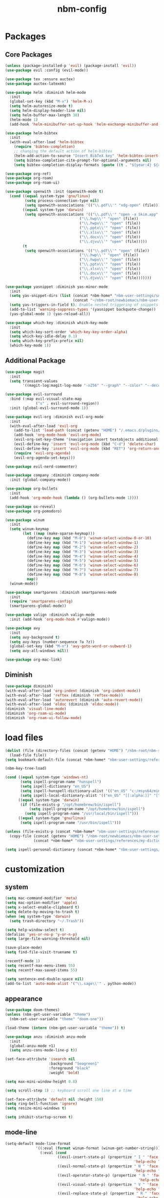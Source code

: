 :PROPERTIES:
:ID:       1EE4CEEE-972E-42FE-9851-EB3A970D1136
:END:
#+title: nbm-config

* Packages
** Core Packages
#+begin_src emacs-lisp :tangle yes
  (unless (package-installed-p 'evil) (package-install 'evil))
  (use-package evil :config (evil-mode))

  (use-package tex :ensure auctex)
  (use-package auctex-latexmk)

  (use-package helm :diminish helm-mode
    :init
    (global-set-key (kbd "M-x") 'helm-M-x)
    (setq helm-autoresize-mode t)
    (setq helm-display-header-line nil)
    (setq helm-buffer-max-length 30)
    (helm-mode 1)
    (add-hook 'helm-minibuffer-set-up-hook 'helm-exchange-minibuffer-and-header-line))

  (use-package helm-bibtex
    :init
    (with-eval-after-load 'helm-bibtex
      (require 'bibtex-completion)
      ;; changing the default action of helm-bibtex
      (helm-add-action-to-source "Insert BibTeX key" 'helm-bibtex-insert-citation helm-source-bibtex 0)
      (setq bibtex-completion-cite-prompt-for-optional-arguments nil)
      (setq bibtex-completion-display-formats (quote ((t . "${year:4} ${author:26} ${title:**} "))))))

  (use-package org-ref)
  (use-package org-roam)
  (use-package org-roam-ui)

  (use-package openwith :init (openwith-mode t)
    (cond ((equal system-type 'gnu/linux)
           (setq process-connection-type nil)
           (setq openwith-associations '(("\\.pdf\\'" "xdg-open" (file)))))
          ((equal system-type 'darwin)
           (setq openwith-associations '(("\\.pdf\\'" "open -a Skim.app" (file))
                                    ("\\.hwp\\'" "open" (file))
                                    ("\\.hwpx\\'" "open" (file))
                                    ("\\.pptx\\'" "open" (file))
                                    ("\\.xlsx\\'" "open" (file))
                                    ("\\.docx\\'" "open" (file))
                                    ("\\.djvu\\'" "open" (file)))))
          (t
           (setq openwith-associations '(("\\.pdf\\'" "open" (file))
                                    ("\\.hwp\\'" "open" (file))
                                    ("\\.hwpx\\'" "open" (file))
                                    ("\\.pptx\\'" "open" (file))
                                    ("\\.xlsx\\'" "open" (file))
                                    ("\\.docx\\'" "open" (file))
                                    ("\\.djvu\\'" "open" (file)))))))

  (use-package yasnippet :diminish yas-minor-mode
    :init
    (setq yas-snippet-dirs (list (concat *nbm-home* "nbm-user-settings/snippets/")
                                 (concat "~/nbm-root/newbiemacs/nbm-user-settings/snippets")))
    (setq yas-triggers-in-field t); Enable nested triggering of snippets
    (add-to-list 'warning-suppress-types '(yasnippet backquote-change))
    (yas-global-mode 1) (yas-reload-all))

  (use-package which-key :diminish which-key-mode
    :init
    (setq which-key-sort-order 'which-key-key-order-alpha)
    (setq which-key-idle-delay 0.1)
    (setq which-key-prefix-prefix nil)
    (which-key-mode 1))
#+end_src

** Additional Package
#+begin_src emacs-lisp :tangle yes
  (use-package magit
    :init
    (setq transient-values
          '((magit-log:magit-log-mode "-n256" "--graph" "--color" "--decorate"))))

  (use-package evil-surround
    :bind (:map evil-visual-state-map
                ("s" . evil-surround-region))
    :init (global-evil-surround-mode 1))

  (use-package evil-org :diminish evil-org-mode
    :init
    (with-eval-after-load 'evil-org
      (add-to-list 'load-path (concat (getenv "HOME") "/.emacs.d/plugins/evil-org-mode"))
      (add-hook 'org-mode-hook 'evil-org-mode)
      (evil-org-set-key-theme '(navigation insert textobjects additional calendar))
      (evil-define-key 'insert 'evil-org-mode (kbd "C-d") 'delete-char)
      (evil-define-key 'insert 'evil-org-mode (kbd "RET") 'org-return-and-maybe-indent)
      (require 'evil-org-agenda)
      (evil-org-agenda-set-keys)))

  (use-package evil-nerd-commenter)

  (use-package company :diminish company-mode
    :init (global-company-mode))

  (use-package org-bullets
    :init
    (add-hook 'org-mode-hook (lambda () (org-bullets-mode 1))))

  (use-package ox-reveal)
  (use-package org-pomodoro)

  (use-package winum
    :init
    (setq winum-keymap
          (let ((map (make-sparse-keymap)))
            (define-key map (kbd "M-0") 'winum-select-window-0-or-10)
            (define-key map (kbd "M-1") 'winum-select-window-1)
            (define-key map (kbd "M-2") 'winum-select-window-2)
            (define-key map (kbd "M-3") 'winum-select-window-3)
            (define-key map (kbd "M-4") 'winum-select-window-4)
            (define-key map (kbd "M-5") 'winum-select-window-5)
            (define-key map (kbd "M-6") 'winum-select-window-6)
            (define-key map (kbd "M-7") 'winum-select-window-7)
            (define-key map (kbd "M-8") 'winum-select-window-8)
            map))
    (winum-mode))

  (use-package smartparens :diminish smartparens-mode
    :init
    (require 'smartparens-config)
    (smartparens-global-mode))

  (use-package valign :diminish valign-mode
    :init (add-hook 'org-mode-hook #'valign-mode))

  (use-package avy
    :init
    (setq avy-background t)
    (setq avy-keys (number-sequence ?a ?z))
    (global-set-key (kbd "M-n") 'avy-goto-word-or-subword-1)
    (setq avy-all-windows nil))

  (use-package org-mac-link)
#+end_src
** Diminish
#+begin_src emacs-lisp :tangle yes
  (use-package diminish)
  (with-eval-after-load 'org-indent (diminish 'org-indent-mode))
  (with-eval-after-load 'reftex (diminish 'reftex-mode))
  (with-eval-after-load 'autorevert (diminish 'auto-revert-mode))
  (with-eval-after-load 'eldoc (diminish 'eldoc-mode))
  (diminish 'visual-line-mode)
  (diminish 'org-roam-ui-mode)
  (diminish 'org-roam-ui-follow-mode)
#+end_src

* load files
#+begin_src emacs-lisp :tangle yes
  (dolist (file (directory-files (concat (getenv "HOME") "/nbm-root/nbm-system") t "[.]el$"))
    (load-file file))
  (setq bookmark-default-file (concat *nbm-home* "nbm-user-settings/references/bookmark.el"))

  (nbm-key-tree-load)

  (cond ((equal system-type 'windows-nt)
         (setq ispell-program-name "hunspell")
         (setq ispell-dictionary "en_US")
         (setq ispell-hunspell-dictionary-alist '(("en_US" "c:/msys64/mingw64/share/hunspell/en_US.aff")))
         (setq ispell-local-dictionary-alist '(("en_US" "[[:alpha:]]" "[^[:alpha:]]" "[']" nil ("-d" "en_US") nil utf-8))))
        ((equal system-type 'darwin)
         (if (file-exists-p "/opt/homebrew/bin/ispell")
             (setq ispell-program-name "/opt/homebrew/bin/ispell")
           (setq ispell-program-name "/usr/local/bin/ispell")))
        ((equal system-type 'gnu/linux)
         (setq ispell-program-name "/usr/bin/ispell")))

  (unless (file-exists-p (concat *nbm-home* "nbm-user-settings/references/my-dictionary"))
    (copy-file (concat (getenv "HOME") "/nbm-root/newbiemacs/nbm-user-settings/references/my-dictionary")
               (concat *nbm-home* "nbm-user-settings/references/my-dictionary")))

  (setq ispell-personal-dictionary (concat *nbm-home* "nbm-user-settings/references/my-dictionary"))
#+end_src

* customization
** system
#+begin_src emacs-lisp :tangle yes
  (setq mac-command-modifier 'meta)
  (setq mac-option-modifier 'apple)
  (setq x-select-enable-clipboard t)
  (setq delete-by-moving-to-trash t)
  (when (eq system-type 'darwin)
    (setq trash-directory "~/.Trash"))

  (setq help-window-select t)
  (defalias 'yes-or-no-p 'y-or-n-p)
  (setq large-file-warning-threshold nil)

  (save-place-mode)
  (setq find-file-visit-truename t)

  (recentf-mode 1)
  (setq recentf-max-menu-items 55)
  (setq recentf-max-saved-items 55)

  (setq sentence-end-double-space nil)
  (add-to-list 'auto-mode-alist '("\\.sage\\'" . python-mode))
#+end_src
** appearance
#+begin_src emacs-lisp :tangle yes
  (use-package doom-themes)
  (unless (nbm-get-user-variable "theme")
    (nbm-set-user-variable "theme" "doom-one"))

  (load-theme (intern (nbm-get-user-variable "theme")) t)

  (use-package anzu :diminish anzu-mode
    :init
    (global-anzu-mode +1)
    (setq anzu-cons-mode-line-p t))

  (set-face-attribute 'isearch nil
                      :background "Seagreen1"
                      :foreground "black"
                      :weight 'bold)

  (setq max-mini-window-height 0.8)

  (setq scroll-step 1) ;; keyboard scroll one line at a time

  (set-face-attribute 'default nil :height 150)
  (setq ring-bell-function 'ignore)
  (setq resize-mini-windows t)

  (setq inhibit-startup-screen t)

#+end_src
** mode-line
#+begin_src emacs-lisp :tangle yes
  (setq-default mode-line-format
                '((:eval (format winum-format (winum-get-number-string)))
                  (:eval (cond
                          ((evil-insert-state-p) (propertize " I " 'face '(:foreground "black" :background "green" :weight bold)
                                                             'help-echo "Insert mode: Editing text"))
                          ((evil-normal-state-p) (propertize " N " 'face '(:foreground "black" :background "orange" :weight bold)
                                                             'help-echo "Normal mode: Navigate and manipulate text"))
                          ((evil-operator-state-p) (propertize " N " 'face '(:foreground "black" :background "orange" :weight bold)
                                                               'help-echo "Visual mode: Select text regions"))
                          ((evil-visual-state-p) (propertize " V " 'face '(:foreground "black" :background "grey" :weight bold)
                                                             'help-echo "Visual mode: Select text regions"))
                          ((evil-replace-state-p) (propertize " R " 'face '(:foreground "black" :background "red" :weight bold)
                                                              'help-echo "Replace mode: Overwrite text"))
                          ((evil-motion-state-p) (propertize " M " 'face '(:foreground "black" :background "purple" :weight bold)
                                                             'help-echo "Motion mode: Read-only navigation"))
                          ((evil-emacs-state-p) (propertize " E " 'face '(:foreground "black" :background "cyan" :weight bold)
                                                            'help-echo "Emacs mode: Vanilla Emacs behavior"))))
                  " "
                  (:propertize ("" mode-line-client mode-line-modified mode-line-remote))
                  (:eval (if defining-kbd-macro
                             (propertize " [DEF]" 'face '(:foreground "red" :weight bold))
                           ""))
                  " "
                  mode-line-buffer-identification
                  " "
                  mode-line-misc-info
                  (:propertize " " display (space :align-to (- right 14)))
                  (:eval (if evil-input-method
                             (propertize (format "[%.2s]" (upcase evil-input-method)) 'face '(:foreground "orange" :weight bold))
                           ""))
                  (:propertize " " display (space :align-to (- right 10)))
                  " %l "
                  (:propertize " " display (space :align-to (- right 3)))
                  (:eval
                   (let ((pos (format-mode-line "%p")))
                     (when (string= pos "Bottom")
                       (setq pos "Bot"))
                     (replace-regexp-in-string "%" "%%" (format "[%s] " pos)))) 
                  " "))

  (setq-default mode-line-buffer-identification
                '(:eval (let ((name (buffer-name))
                              (limit (- (frame-width) 32)))
                          (if (> (length name) limit)
                              (concat (substring name 0 (- limit 3)) "...")
                            name))))
#+end_src
** tool-bar
#+begin_src emacs-lisp :tangle yes
  (setq LaTeX-enable-toolbar nil)
  (setq tool-bar-map (make-sparse-keymap))
  (define-key tool-bar-map [font-down]
              `(menu-item "Font size down" text-scale-decrease
                          :image (image :type png :file ,(nbm-root-f "icons/font-down.png"))
                          :help "Decrease fontsize"))
  (define-key tool-bar-map [font-up]
              `(menu-item "Font size up" text-scale-increase
                          :image (image :type png :file ,(nbm-root-f "icons/font-up.png"))
                          :help "Increase fontsize"))
  (define-key tool-bar-map [torus]
              `(menu-item "Torus" torus
                          :image (image :type png :file ,(nbm-root-f "icons/torus.png"))
                          :help "Torus Game!"))
  (define-key tool-bar-map [open-folder]
              `(menu-item "Folder" nbm-show-in-finder
                          :image (image :type png :file ,(nbm-root-f "icons/folder.png"))
                          :help "Open the current folder"))
  (define-key tool-bar-map [max-window]
              `(menu-item "maximize" delete-other-windows
                          :image (image :type png :file ,(nbm-root-f "icons/max-win.png"))
                          :help "Maximize window"))
  (define-key tool-bar-map [kill-this-buffer]
              `(menu-item "kill" kill-this-buffer
                          :image (image :type png :file ,(nbm-root-f "icons/kill-win.png"))
                          :help "Kill this buffer"))
  (define-key tool-bar-map [cancel]
              `(menu-item "cancel" keyboard-quit
                          :image (image :type png :file ,(nbm-root-f "icons/cancel.png"))
                          :help "Cancel"))
  (define-key tool-bar-map [newbie]
              `(menu-item "newbie" newbie
                          :image (image :type png :file ,(nbm-root-f "icons/newbie.png"))
                          :help "Newbiemacs main page"))
#+end_src

** tab-line-mode
#+begin_src emacs-lisp :tangle yes
  (global-tab-line-mode)

  (setq tab-line-new-button-show nil)
  (setq tab-line-separator " ")
  (set-face-attribute 'tab-line-tab nil
                      :background "YellowGreen" :foreground "black" :box nil)
  (set-face-attribute 'tab-line-tab-current nil
                      :background "Yellow1" :foreground "black" :box nil)
  (set-face-attribute 'tab-line-tab-inactive nil
                      :background "DarkGray" :foreground "black" :box nil)
  (set-face-attribute 'tab-line-highlight nil
                      :background "Seagreen1" :foreground 'unspecified)

  (setq tab-line-exclude-modes
        '(help-mode completion-list-mode org-agenda-mode helm-major-mode magit-status-mode))
  (setq tab-line-tab-name-function 'tab-line-tab-name-truncated-buffer)
  (setq tab-line-tab-name-truncated-max 15)
#+end_src

** undo-tree
#+begin_src emacs-lisp :tangle yes
  (use-package undo-tree :diminish undo-tree-mode
    :init
    (evil-set-undo-system 'undo-tree)
    (global-undo-tree-mode 1))
#+end_src

** language
#+begin_src emacs-lisp :tangle yes
  (setq default-input-method "korean-hangul")
  (global-set-key "\M-i" 'toggle-input-method)
  (define-key isearch-mode-map "\M-i" 'nbm-isearch-toggle-input-method)

  (defun nbm-isearch-toggle-input-method ()
    "Toggle-input-method in isearch."
    (interactive)
    (isearch-edit-string)
    (isearch-toggle-input-method))

#+end_src

* evil mode
#+begin_src emacs-lisp :tangle yes
  (evil-set-leader '(normal visual motion) (kbd "SPC"))
  (evil-set-leader '(normal visual motion) (kbd ",") t)
  (evil-set-leader '(normal visual motion insert emacs) (kbd "M-o"))
  (evil-set-leader '(normal visual motion insert emacs) (kbd "M-RET") t)

  (define-key evil-visual-state-map (kbd "j") 'evil-next-visual-line)
  (define-key evil-visual-state-map (kbd "k") 'evil-previous-visual-line)
  (define-key evil-visual-state-map (kbd "<down>") 'evil-next-visual-line)
  (define-key evil-visual-state-map (kbd "<up>") 'evil-previous-visual-line)
  (define-key evil-normal-state-map (kbd "j") 'evil-next-visual-line)
  (define-key evil-normal-state-map (kbd "k") 'evil-previous-visual-line)
  (define-key evil-normal-state-map (kbd "<down>") 'evil-next-visual-line)
  (define-key evil-normal-state-map (kbd "<up>") 'evil-previous-visual-line)
  
  (define-key evil-insert-state-map (kbd "C-y") 'yank)
  (define-key evil-insert-state-map (kbd "M-y") 'helm-show-kill-ring)
#+end_src

* latex
#+begin_src emacs-lisp :tangle yes
  (server-start)                        ; This is needed for Skim to inverse search
  (setq TeX-source-correlate-mode 1)
  (setq *nbm-latex-bib-file* (concat *nbm-home* "nbm-user-settings/references/ref.bib"))
  (setq reftex-default-bibliography *nbm-latex-bib-file*)
  (setq *nbm-latex-use-local-bib-file* nil)

  (setq TeX-save-query nil)
  (setq TeX-auto-save t)
  (setq TeX-electric-math (cons "\\( " " \\)"))
  (setq reftex-plug-into-AUCTeX t)
  (add-hook 'LaTeX-mode-hook 'LaTeX-math-mode)
  (add-hook 'LaTeX-mode-hook 'turn-on-reftex)
  (add-hook 'LaTeX-mode-hook (lambda () (setq TeX-command-default "LatexMk")))

  ;; On Mac, Skim will be used as a pdf-viewer.
  (when (equal system-type 'darwin)
    (setq TeX-view-program-list
          '(("Skim" "/Applications/Skim.app/Contents/SharedSupport/displayline -b -g %n %o"))
          TeX-view-program-selection '((output-pdf "Skim"))))

  ;; On Windows, SumatraPDF will be used as a pdf-viewer.
  (when (equal system-type 'windows-nt)
    (load-file (concat (getenv "HOME") "/nbm-root/nbm-windows-config.el")))

  ;; The following is helpful for recognizing ^ and _ in latex code.
  (custom-set-faces
   '(font-latex-script-char-face ((t (:foreground "#Ff9f0a"))))
   '(font-latex-sectioning-1-face ((t (:foreground "#Ff82ab"))))
   '(font-latex-sectioning-2-face ((t (:foreground "#Ffd60a")))))

  (evil-define-key '(normal visual) LaTeX-mode-map (kbd "%") 'nbm-latex-evil-jump-item)

  (evil-define-key 'emacs reftex-toc-mode-map (kbd "q") 'nbm-reftex-toc-quit)
  (evil-define-key 'emacs reftex-toc-mode-map (kbd "RET") 'nbm-reftex-toc-goto-line-and-hide)
  (evil-define-key 'emacs reftex-toc-mode-map (kbd "j") 'reftex-toc-next)
  (evil-define-key 'emacs reftex-toc-mode-map (kbd "k") 'reftex-toc-previous)

  (evil-define-key 'emacs reftex-select-label-mode-map (kbd "k") 'reftex-select-previous)
  (evil-define-key 'emacs reftex-select-label-mode-map (kbd "j") 'reftex-select-next)

  (global-set-key "\C-\M-e" 'nbm-end-of-defun)
  (define-key evil-normal-state-map (kbd "]]") 'nbm-end-of-defun)
  (define-key evil-visual-state-map (kbd "]]") 'nbm-end-of-defun)

  ; Modify the behavior of TeX-insert-dollar.

  (defun TeX-insert-dollar ()
    "Customized version."
    (interactive)
    (nbm-TeX-insert-dollar))

  (eval-after-load "tex"
    '(add-to-list 'TeX-command-list
                  '("XeLaTeX" "xelatex -shell-escape -interaction nonstopmode %s"
                    TeX-run-command nil t :help "Run XeLaTeX")))

#+end_src

** auctex-latexmk
#+begin_src emacs-lisp :tangle yes
  (auctex-latexmk-setup)
  (setq auctex-latexmk-inherit-TeX-PDF-mode t)
  ;; To make latexmk use pdflatex we need ~/.latexmkrc file.
  (unless (file-exists-p (concat (getenv "HOME") "/.latexmkrc"))
    (find-file (concat (getenv "HOME") "/.latexmkrc"))
    (insert "$pdf_mode = 1;")
    (save-buffer) (kill-buffer))
  (require 'reftex-ref)

  (setq LaTeX-clean-intermediate-suffixes (remove "\\.synctex\\.gz" LaTeX-clean-intermediate-suffixes))

#+end_src

* org-mode
#+begin_src emacs-lisp :tangle yes
  (global-set-key "\C-cl" 'org-store-link)
  (global-set-key "\C-cc" 'org-capture)

  (setq org-return-follows-link t)
  (evil-define-key 'normal org-mode-map (kbd "RET") 'org-open-at-point)

  (setq org-directory (concat *nbm-home* "org/"))
  (setq org-default-notes-file (concat org-directory "/capture.org"))
  (setq org-agenda-span 1)
  (setq org-log-into-drawer t)
  (setq org-startup-with-inline-images nil)
  (setq org-duration-format (quote h:mm))
  (setq org-startup-indented t)
  (setq org-ref-default-bibliography(concat *nbm-home* "nbm-user-settings/references/ref.bib")
        bibtex-completion-bibliography (concat *nbm-home* "nbm-user-settings/references/ref.bib"))

  (eval-after-load "org" '(require 'ox-md nil t))
  (setq org-format-latex-options (plist-put org-format-latex-options :scale 2.0))

  (define-key org-mode-map (kbd "M-m") 'nbm-org-toggle-latex-mode)
  (define-key LaTeX-mode-map (kbd "M-m") 'nbm-org-toggle-latex-mode)
  (define-key org-mode-map (kbd "<drag-n-drop>") 'nbm-org-drag-n-drop)

  (setq org-imenu-depth 9)
  (nbm-org-load-agenda-files)
  (add-to-list 'auto-mode-alist '("\\.org_archive\\'" . org-mode))
#+end_src
** Org-Roam
#+begin_src emacs-lisp :tangle yes
  (when (package-installed-p 'org-roam)
    (setq org-roam-directory (concat *nbm-home* "org/"))
    (setq org-roam-node-display-template (concat "${title:*} " (propertize "${tags:15}" 'face 'org-tag)))
    (org-roam-db-autosync-mode)
    (setq org-roam-capture-templates '(("d" "default" plain "%?"
                                        :target (file+head "${slug}.org"
                                                           "#+title: ${title}\n ")))))
#+end_src
* Sage
#+begin_src emacs-lisp :tangle yes
  (font-lock-add-keywords 'python-mode
                          '(("<\\|>\\|=" . 'anzu-replace-to)
                            ("+\\|-\\|\\^\\|/\\|*" . 'compilation-info)
                            ("\\b[0-9]+\\b" . 'org-document-info)))
#+end_src

* Dired
#+begin_src emacs-lisp :tangle yes
  (setq dired-dwim-target t)
  (evil-define-key 'normal dired-mode-map (kbd "M-<backspace>") 'newbie)
  (evil-define-key 'normal dired-mode-map (kbd "SPC") 'evil-send-leader)
  (evil-define-key 'normal dired-mode-map (kbd ",") 'evil-send-localleader)
  (evil-define-key 'emacs dired-mode-map (kbd "M-<backspace>") 'newbie)
  (evil-define-key 'emacs dired-mode-map (kbd "SPC") 'evil-send-leader)
  (evil-define-key 'emacs dired-mode-map (kbd ",") 'evil-send-localleader)
  (evil-define-key 'emacs dired-mode-map (kbd "q") 'kill-this-buffer)
#+end_src

* Editing styles (Emacs, Vim, Windows)
#+begin_src emacs-lisp :tangle yes
  (setq evil-default-state 'emacs)
  (evil-set-initial-state 'org-agenda-mode 'emacs)
  (evil-set-initial-state 'diff-mode 'emacs)
  (evil-set-initial-state 'help-mode 'emacs)
  (evil-set-initial-state 'Info-mode 'emacs)
  (evil-set-initial-state 'org-mode 'emacs)

  (unless (nbm-get-user-variable "editing-style")
    (nbm-set-user-variable "editing-style" "windows"))

  (when (equal (nbm-get-user-variable "editing-style") "emacs")
    (evil-global-set-key 'emacs (kbd "C-r") 'evil-redo))

  (unless (equal (nbm-get-user-variable "editing-style") "emacs")
    (define-key minibuffer-local-map (kbd "C-v") 'yank)
    (define-key minibuffer-local-map (kbd "M-v") 'yank)
    (define-key helm-map (kbd "C-v") 'yank)
    (define-key helm-map (kbd "M-v") 'yank))

  (when (equal (nbm-get-user-variable "editing-style") "vim")
    (evil-set-initial-state 'text-mode 'normal)
    (evil-set-initial-state 'org-mode 'normal)
    (evil-set-initial-state 'latex-mode 'normal)
    (evil-set-initial-state 'bibtex-mode 'normal)
    (evil-set-initial-state 'emacs-lisp-mode 'normal)
    (evil-set-initial-state 'fundamental-mode 'normal)
    (evil-set-initial-state 'snippet-mode 'normal)
    (evil-set-initial-state 'python-mode 'normal))

  (when (equal (nbm-get-user-variable "editing-style") "windows")
    (eval-after-load 'org
      (progn
        (define-key org-mode-map (kbd "<S-up>") nil)
        (define-key org-mode-map (kbd "<S-down>") nil)
        (define-key org-mode-map (kbd "<S-right>") nil)
        (define-key org-mode-map (kbd "<S-left>") nil)))
    (evil-global-set-key 'emacs (kbd "C-v") 'yank)
    (evil-global-set-key 'emacs (kbd "C-c") 'nbm-windows-ctrl-c)
    (evil-global-set-key 'emacs (kbd "C-x") 'nbm-windows-ctrl-x)
    (evil-global-set-key 'emacs (kbd "C-a") 'mark-whole-buffer)
    (evil-global-set-key 'emacs (kbd "C-f") 'isearch-forward)
    (evil-global-set-key 'emacs (kbd "C-S-f") 'query-replace)
    (evil-global-set-key 'emacs (kbd "C-s") 'save-buffer)
    (evil-global-set-key 'emacs (kbd "C-w") 'kill-this-buffer)
    (evil-global-set-key 'emacs (kbd "C-1") 'delete-other-windows)
    (define-key key-translation-map (kbd "ESC") (kbd "C-g"))
    (define-key key-translation-map (kbd "C-z") (kbd "C-/"))
    (evil-global-set-key 'emacs (kbd "C-y") 'evil-redo)
    (global-set-key "\C-c\C-c" 'org-capture-finalize)
    (global-set-key "\C-c\C-k" 'org-capture-kill)
    (setq org-support-shift-select t))
#+end_src

* Welcome page
#+begin_src emacs-lisp :tangle yes
  (when (window-system)  ; if emacs is run as an application other than terminal
    (if *nbm-startup-frame*
        (nbm-set-startup-frame)
      (nbm-magnet-move-frame ?l)))
  (newbie)
  (if (get-buffer "*scratch*") (kill-buffer "*scratch*"))
#+end_src

